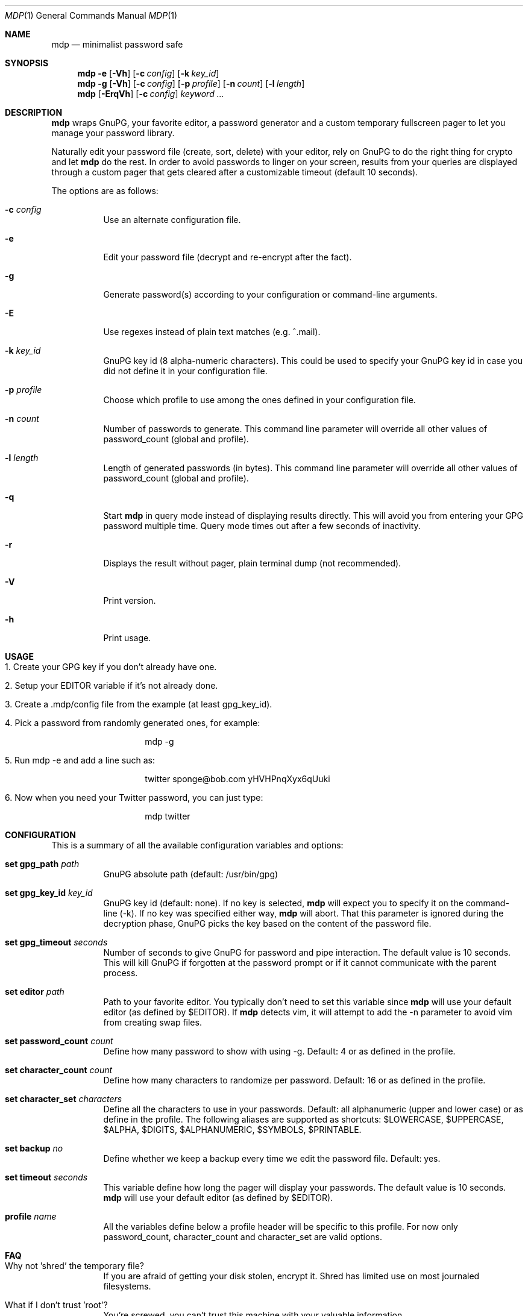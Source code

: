 .\"
.\" Copyright (c) 2012-2014 Bertrand Janin <b@janin.com>
.\" 
.\" Permission to use, copy, modify, and distribute this software for any
.\" purpose with or without fee is hereby granted, provided that the above
.\" copyright notice and this permission notice appear in all copies.
.\" 
.\" THE SOFTWARE IS PROVIDED "AS IS" AND THE AUTHOR DISCLAIMS ALL WARRANTIES
.\" WITH REGARD TO THIS SOFTWARE INCLUDING ALL IMPLIED WARRANTIES OF
.\" MERCHANTABILITY AND FITNESS. IN NO EVENT SHALL THE AUTHOR BE LIABLE FOR
.\" ANY SPECIAL, DIRECT, INDIRECT, OR CONSEQUENTIAL DAMAGES OR ANY DAMAGES
.\" WHATSOEVER RESULTING FROM LOSS OF USE, DATA OR PROFITS, WHETHER IN AN
.\" ACTION OF CONTRACT, NEGLIGENCE OR OTHER TORTIOUS ACTION, ARISING OUT OF
.\" OR IN CONNECTION WITH THE USE OR PERFORMANCE OF THIS SOFTWARE.
.\"
.Dd $Mdocdate: July 15 2013 $
.Dt MDP 1
.Os
.Sh NAME
.Nm mdp
.Nd minimalist password safe
.Sh SYNOPSIS
.Nm mdp
.Bk -words
.Fl e
.Op Fl Vh
.Op Fl c Ar config
.Op Fl k Ar key_id
.Ek
.Nm mdp
.Fl g
.Bk -words
.Op Fl Vh
.Op Fl c Ar config
.Op Fl p Ar profile
.Op Fl n Ar count
.Op Fl l Ar length
.Ek
.Nm mdp
.Bk -words
.Op Fl ErqVh
.Op Fl c Ar config
.Ar keyword ...
.Ek
.Sh DESCRIPTION
.Nm
wraps GnuPG, your favorite editor, a password generator and a custom temporary
fullscreen pager to let you manage your password library.
.Pp
Naturally edit your password file (create, sort, delete) with your editor, rely
on GnuPG to do the right thing for crypto and let
.Nm
do the rest. In order to avoid passwords to linger on your screen, results
from your queries are displayed through a custom pager that gets cleared after
a customizable timeout (default 10 seconds).
.Pp
The options are as follows:
.Bl -tag -width Ds
.It Fl c Ar config
Use an alternate configuration file.
.It Fl e
Edit your password file (decrypt and re-encrypt after the fact).
.It Fl g
Generate password(s) according to your configuration or command-line arguments.
.It Fl E
Use regexes instead of plain text matches (e.g. ^.mail).
.It Fl k Ar key_id
GnuPG key id (8 alpha-numeric characters). This could be used to specify your
GnuPG key id in case you did not define it in your configuration file.
.It Fl p Ar profile
Choose which profile to use among the ones defined in your configuration file.
.It Fl n Ar count
Number of passwords to generate. This command line parameter will override all
other values of password_count (global and profile).
.It Fl l Ar length
Length of generated passwords (in bytes). This command line parameter will
override all other values of password_count (global and profile).
.It Fl q
Start
.Nm
in query mode instead of displaying results directly. This will avoid you
from entering your GPG password multiple time. Query mode times out after
a few seconds of inactivity.
.It Fl r
Displays the result without pager, plain terminal dump (not recommended).
.It Fl V
Print version.
.It Fl h
Print usage.
.El
.Sh USAGE
.Bl -tag -width Ds
.It 1. Create your GPG key if you don't already have one.
.It 2. Setup your EDITOR variable if it's not already done.
.It 3. Create a .mdp/config file from the example (at least gpg_key_id).
.It 4. Pick a password from randomly generated ones, for example:
.Bd -literal -offset indent
mdp -g
.Ed
.It 5. Run "mdp -e" and add a line such as:
.Bd -literal -offset indent
twitter sponge@bob.com yHVHPnqXyx6qUuki
.Ed
.It 6. Now when you need your Twitter password, you can just type:
.Bd -literal -offset indent
mdp twitter
.Ed
.El
.Sh CONFIGURATION
This is a summary of all the available configuration variables and options:
.Bl -tag -width Ds
.It Xo Ic set gpg_path Ar path
.Xc
GnuPG absolute path (default: /usr/bin/gpg)
.Pp
.It Ic set gpg_key_id Ar key_id
GnuPG key id (default: none). If no key is selected,
.Nm
will expect you to specify it on the command-line (-k). If no key was specified
either way,
.Nm
will abort. That this parameter is ignored during the decryption phase, GnuPG
picks the key based on the content of the password file.
.Pp
.It Ic set gpg_timeout Ar seconds
Number of seconds to give GnuPG for password and pipe interaction. The
default value is 10 seconds. This will kill GnuPG if forgotten at the password
prompt or if it cannot communicate with the parent process.
.Pp
.It Ic set editor Ar path
Path to your favorite editor. You typically don't need to set this variable
since
.Nm
will use your default editor (as defined by $EDITOR). If
.Nm
detects vim, it will attempt to add the -n parameter to avoid vim from creating
swap files.
.Pp
.It Ic set password_count Ar count
Define how many password to show with using -g. Default: 4 or as defined in the
profile.
.Pp
.It Ic set character_count Ar count
Define how many characters to randomize per password. Default: 16 or as defined
in the profile.
.Pp
.It Ic set character_set Ar characters
Define all the characters to use in your passwords. Default: all alphanumeric
(upper and lower case) or as define in the profile. The following aliases are
supported as shortcuts: $LOWERCASE, $UPPERCASE, $ALPHA, $DIGITS, $ALPHANUMERIC,
$SYMBOLS, $PRINTABLE.
.Pp
.It Ic set backup Ar no
Define whether we keep a backup every time we edit the password file. Default:
yes.
.Pp
.It Ic set timeout Ar seconds
This variable define how long the pager will display your passwords. The
default value is 10 seconds.
.Nm
will use your default editor (as defined by $EDITOR). 
.It Ic profile Ar name
All the variables define below a profile header will be specific to this
profile. For now only password_count, character_count and character_set are
valid options.
.El
.Sh FAQ
.Bl -tag -width Ds
.It Why not 'shred' the temporary file?
If you are afraid of getting your disk stolen, encrypt it. Shred has limited
use on most journaled filesystems.
.It What if I don't trust 'root'?
You're screwed, you can't trust this machine with your valuable information.
.It What if my server is virtualized?
Same answer as above, if you don't trust your hosting provider or IaaS, good
luck.
.El
.Sh ENVIRONMENT
.Bl -tag
.It Ev EDITOR
The content of this variable will be used as default editor if the
configuration does not alter it.
.El
.Sh FILES
.Bl -tag
.It Pa $HOME/.mdp/config
Main configuration file for
.Nm .
You need at least your gpg_key_id in there, without it you will be required to
specify it every single time.
.It Pa $HOME/.mdp/passwords
Encrypted list of passwords.
.It Pa $HOME/.mdp/passwords.bak
This file is a copy of your password file, before the last edit. You can revert
to the last file by simply replacing your password file. Creation of this file
can be disabled (see "set backup").
.It Pa $HOME/.mdp/lock
This file is created while you edit your password list to avoid two copies
of mdp to run at the same time for the same user.
.El
.Sh SEE ALSO
.Xr gpg 1 ,
.Xr sh 1
.Sh BUGS
.Bl -tag -width Ds
.It - None that we know of.
.El
.Sh AUTHORS
mdp was written by Bertrand Janin <b@janin.com> and is distributed under an ISC
license (BSD, MIT and OSI compatible).
.Pp
A bunch of utility functions are borrowed from OpenBSD and OpenSSH, both
under ISC and BSD licenses, with copyrights from the following authors:
.Pp
    Copyright (c) 2004 Ted Unangst and Todd Miller
    Copyright (c) 1998 Todd C. Miller <Todd.Miller@courtesan.com>
    Copyright (c) 2000 Markus Friedl.  All rights reserved.
    Copyright (c) 2005,2006 Damien Miller.  All rights reserved.
.Pp
The random password generator was mostly borrowed from apg (also BSD
licensed), with the following copyright notice:
.Pp
    Copyright (c) 1999, 2000, 2001, 2002, 2003
    Adel I. Mirzazhanov. All rights reserved
.Pp
The array and xmalloc libraries are taken from tmux, with the following
copyright notices:
.Pp
    Copyright (c) 2004 Nicholas Marriott <nicm@users.sourceforge.net>
    Copyright (c) 2006 Nicholas Marriott <nicm@users.sourceforge.net>

